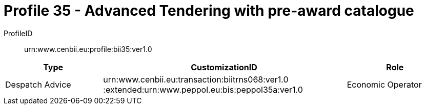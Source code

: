 = Profile 35 - Advanced Tendering with pre-award catalogue

ProfileID::
urn:www.cenbii.eu:profile:bii35:ver1.0

[cols="2,5,2", options="header"]
|===
| Type
| CustomizationID
| Role

| Despatch Advice
| urn:www.cenbii.eu:transaction:biitrns068:ver1.0 :extended:urn:www.peppol.eu:bis:peppol35a:ver1.0
| Economic Operator
|===
